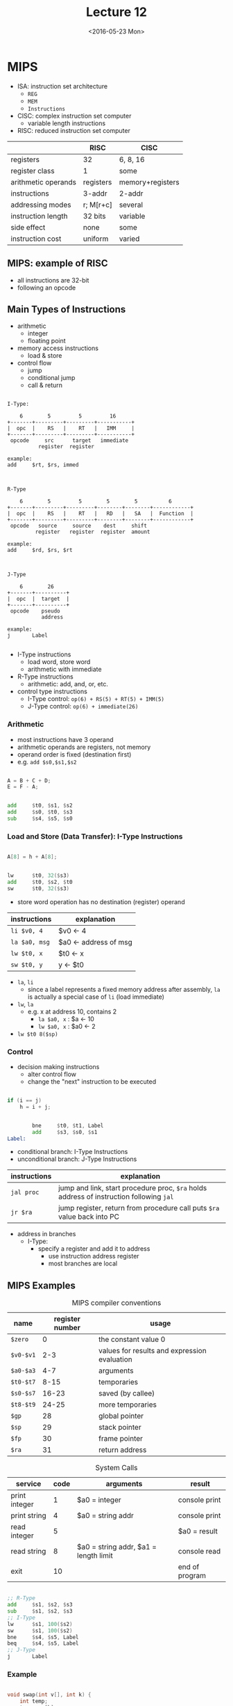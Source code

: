 #+TITLE: Lecture 12
#+DATE: <2016-05-23 Mon>
#+OPTIONS: author:nil


* MIPS

 - ISA: instruction set architecture
   - =REG=
   - =MEM=
   - =Instructions=

 - CISC: complex instruction set computer
   - variable length instructions

 - RISC: reduced instruction set computer

|                     | RISC      | CISC             |
|---------------------+-----------+------------------|
| registers           | 32        | 6, 8, 16         |
| register class      | 1         | some             |
| arithmetic operands | registers | memory+registers |
| instructions        | 3-addr    | 2-addr           |
| addressing modes    | r; M[r+c] | several          |
| instruction length  | 32 bits   | variable         |
| side effect         | none      | some             |
| instruction cost    | uniform   | varied           |


** MIPS: example of RISC

 - all instructions are 32-bit
 - following an opcode


** Main Types of Instructions

 - arithmetic
   - integer
   - floating point
 - memory access instructions
   - load & store
 - control flow
   - jump
   - conditional jump
   - call & return

#+BEGIN_EXAMPLE

  I-Type:

      6        5         5         16
  +-------+---------+---------+-----------+
  |  opc  |    RS   |    RT   |   IMM     |
  +-------+---------+---------+-----------+
   opcode     src      target   immediate
            register  register

  example:
  add     $rt, $rs, immed

#+END_EXAMPLE

#+BEGIN_EXAMPLE

  R-Type

      6        5         5        5        5          6
  +-------+---------+---------+--------+--------+------------+
  |  opc  |    RS   |    RT   |   RD   |   SA   |  Function  |
  +-------+---------+---------+--------+--------+------------+
   opcode   source     source    dest     shift
           register   register  register  amount

  example:
  add     $rd, $rs, $rt

#+END_EXAMPLE

#+BEGIN_EXAMPLE

  J-Type

      6        26
  +-------+----------+
  |  opc  |  target  |
  +-------+----------+
   opcode    pseudo
             address

  example:
  j       Label

#+END_EXAMPLE

 - I-Type instructions
   - load word, store word
   - arithmetic with immediate
 - R-Type instructions
   - arithmetic: add, and, or, etc.
 - control type instructions
   - I-Type control: =op(6) + RS(5) + RT(5) + IMM(5)=
   - J-Type control: =op(6) + immediate(26)=


*** Arithmetic

 - most instructions have 3 operand
 - arithmetic operands are registers, not memory
 - operand order is fixed (destination first)
 - e.g. =add $s0,$s1,$s2=

#+BEGIN_SRC C

  A = B + C + D;
  E = F - A;

#+END_SRC

#+BEGIN_SRC asm

          add     $t0, $s1, $s2
          add     $s0, $t0, $s3
          sub     $s4, $s5, $s0

#+END_SRC


*** Load and Store (Data Transfer): I-Type Instructions

#+BEGIN_SRC C

  A[8] = h + A[8];

#+END_SRC

#+BEGIN_SRC asm

          lw      $t0, 32($s3)
          add     $t0, $s2, $t0
          sw      $t0, 32($s3)

#+END_SRC

 - store word operation has no destination (register) operand

| instructions  | explanation           |
|---------------+-----------------------|
| =li $v0, 4=   | $v0 <- 4              |
| =la $a0, msg= | $a0 <- address of msg |
| =lw $t0, x=   | $t0 <- x              |
| =sw $t0, y=   | y <- $t0              |

 - =la=, =li=
   - since a label represents a fixed memory address after assembly,
     =la= is actually a special case of =li= (load immediate)
 - =lw=, =la=
   - e.g. x at address 10, contains 2
     - =la $a0, x= : $a <- 10
     - =lw $a0, x= : $a0 <- 2
 - =lw $t0 8($sp)=


*** Control

 - decision making instructions
   - alter control flow
   - change the "next" instruction to be executed

#+BEGIN_SRC C

  if (i == j)
      h = i + j;

#+END_SRC

#+BEGIN_SRC asm

          bne     $t0, $t1, Label
          add     $s3, $s0, $s1
  Label:

#+END_SRC

 - conditional branch: I-Type Instructions
 - unconditional branch: J-Type Instructions

| instructions | explanation                                                                             |
|--------------+-----------------------------------------------------------------------------------------|
| =jal proc=   | jump and link, start procedure proc, =$ra= holds address of instruction following =jal= |
| =jr $ra=     | jump register, return from procedure call puts =$ra= value back into PC                 |

 - address in branches
   - I-Type:
     - specify a register and add it to address
       - use instruction address register
       - most branches are local


** MIPS Examples

#+CAPTION: MIPS compiler conventions
| name      | register number | usage                                        |
|-----------+-----------------+----------------------------------------------|
| =$zero=   |               0 | the constant value 0                         |
| =$v0-$v1= |             2-3 | values for results and expression evaluation |
| =$a0-$a3= |             4-7 | arguments                                    |
| =$t0-$t7= |            8-15 | temporaries                                  |
| =$s0-$s7= |           16-23 | saved (by callee)                            |
| =$t8-$t9= |           24-25 | more temporaries                             |
| =$gp=     |              28 | global pointer                               |
| =$sp=     |              29 | stack pointer                                |
| =$fp=     |              30 | frame pointer                                |
| =$ra=     |              31 | return address                               |

#+CAPTION: System Calls
| service       | code | arguments                             | result         |
|---------------+------+---------------------------------------+----------------|
| print integer |    1 | $a0 = integer                         | console print  |
| print string  |    4 | $a0 = string addr                     | console print  |
| read integer  |    5 |                                       | $a0 = result   |
| read string   |    8 | $a0 = string addr, $a1 = length limit | console read   |
| exit          |   10 |                                       | end of program |


#+BEGIN_SRC asm

          ;; R-Type
          add     $s1, $s2, $s3
          sub     $s1, $s2, $s3
          ;; I-Type
          lw      $s1, 100($s2)
          sw      $s1, 100($s2)
          bne     $s4, $s5, Label
          beq     $s4, $s5, Label
          ;; J-Type
          j       Label

#+END_SRC


*** Example

#+BEGIN_SRC C

  void swap(int v[], int k) {
      int temp;
      temp = v[k];
      v[k] = v[k+1];
      v[k+1] = temp;
  }

#+END_SRC

#+BEGIN_SRC asm

  swap:
          multi   $2, $5, 4
          add     $2, $4, $2
          lw      $15, 0($2)
          lw      $16, 4($2)
          sw      $16, 0($2)
          sw      $16, 4($2)
          jr      $31

#+END_SRC

| variable | register |
|----------+----------|
| =k=      | =$5=     |
| =v=      | =$4=     |
| =&v[k]=  | =$2=     |


*** Summary

#+ATTR_HTML: :width 700px
[[./res/mips.png]]

